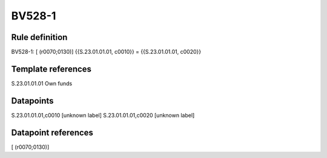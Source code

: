 =======
BV528-1
=======

Rule definition
---------------

BV528-1: [ (r0070;0130)] {{S.23.01.01.01, c0010}} = {{S.23.01.01.01, c0020}}


Template references
-------------------

S.23.01.01.01 Own funds


Datapoints
----------

S.23.01.01.01,c0010 [unknown label]
S.23.01.01.01,c0020 [unknown label]


Datapoint references
--------------------

[ (r0070;0130)]